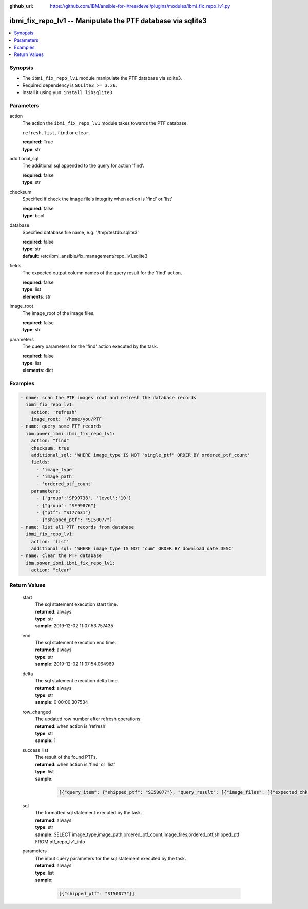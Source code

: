 
:github_url: https://github.com/IBM/ansible-for-i/tree/devel/plugins/modules/ibmi_fix_repo_lv1.py

.. _ibmi_fix_repo_lv1_module:


ibmi_fix_repo_lv1 -- Manipulate the PTF database via sqlite3
============================================================



.. contents::
   :local:
   :depth: 1


Synopsis
--------
- The ``ibmi_fix_repo_lv1`` module manipulate the PTF database via sqlite3.
- Required dependency is ``SQLite3 >= 3.26``.
- Install it using ``yum install libsqlite3``





Parameters
----------


     
action
  The action the ``ibmi_fix_repo_lv1`` module takes towards the PTF database.

  ``refresh``, ``list``, ``find`` or ``clear``.


  | **required**: True
  | **type**: str


     
additional_sql
  The additional sql appended to the query for action 'find'.


  | **required**: false
  | **type**: str


     
checksum
  Specified if check the image file's integrity when action is 'find' or 'list'


  | **required**: false
  | **type**: bool


     
database
  Specified database file name, e.g. '/tmp/testdb.sqlite3'


  | **required**: false
  | **type**: str
  | **default**: /etc/ibmi_ansible/fix_management/repo_lv1.sqlite3


     
fields
  The expected output column names of the query result for the 'find' action.


  | **required**: false
  | **type**: list
  | **elements**: str


     
image_root
  The image_root of the image files.


  | **required**: false
  | **type**: str


     
parameters
  The query parameters for the 'find' action executed by the task.


  | **required**: false
  | **type**: list
  | **elements**: dict




Examples
--------

.. code-block:: yaml+jinja

   
   - name: scan the PTF images root and refresh the database records
     ibmi_fix_repo_lv1:
       action: 'refresh'
       image_root: '/home/you/PTF'
   - name: query some PTF records
     ibm.power_ibmi.ibmi_fix_repo_lv1:
       action: "find"
       checksum: true
       additional_sql: 'WHERE image_type IS NOT "single_ptf" ORDER BY ordered_ptf_count'
       fields:
         - 'image_type'
         - 'image_path'
         - 'ordered_ptf_count'
       parameters:
         - {'group':'SF99738', 'level':'10'}
         - {"group": "SF99876"}
         - {"ptf": "SI77631"}
         - {"shipped_ptf": "SI50077"}
   - name: list all PTF records from database
     ibmi_fix_repo_lv1:
       action: 'list'
       additional_sql: 'WHERE image_type IS NOT "cum" ORDER BY download_date DESC'
   - name: clear the PTF database
     ibm.power_ibmi.ibmi_fix_repo_lv1:
       action: "clear"








  

Return Values
-------------


   
                              
       start
        | The sql statement execution start time.
      
        | **returned**: always
        | **type**: str
        | **sample**: 2019-12-02 11:07:53.757435

            
      
      
                              
       end
        | The sql statement execution end time.
      
        | **returned**: always
        | **type**: str
        | **sample**: 2019-12-02 11:07:54.064969

            
      
      
                              
       delta
        | The sql statement execution delta time.
      
        | **returned**: always
        | **type**: str
        | **sample**: 0:00:00.307534

            
      
      
                              
       row_changed
        | The updated row number after refresh operations.
      
        | **returned**: when action is 'refresh'
        | **type**: str
        | **sample**: 1

            
      
      
                              
       success_list
        | The result of the found PTFs.
      
        | **returned**: when action is 'find' or 'list'
        | **type**: list      
        | **sample**:

              .. code-block::

                       [{"query_item": {"shipped_ptf": "SI50077"}, "query_result": [{"image_files": [{"expected_chksum": "672d1e85aa70a79c705bbe7fffd50aad9698428f83c5fae0f2e16f508df8cba8", "file": "SI77271B_1.bin", "file_chksum": "672d1e85aa70a79c705bbe7fffd50aad9698428f83c5fae0f2e16f508df8cba8", "integrity": true}], "image_path": "/home/pengzy/PTF/singleptf/SI77271SI77631", "image_type": "single_ptf", "ordered_ptf_count": 2}]}]
            
      
      
                              
       sql
        | The formatted sql statement executed by the task.
      
        | **returned**: always
        | **type**: str
        | **sample**: SELECT image_type,image_path,ordered_ptf_count,image_files,ordered_ptf,shipped_ptf FROM ptf_repo_lv1_info

            
      
      
                              
       parameters
        | The input query parameters for the sql statement executed by the task.
      
        | **returned**: always
        | **type**: list      
        | **sample**:

              .. code-block::

                       [{"shipped_ptf": "SI50077"}]
            
      
        
